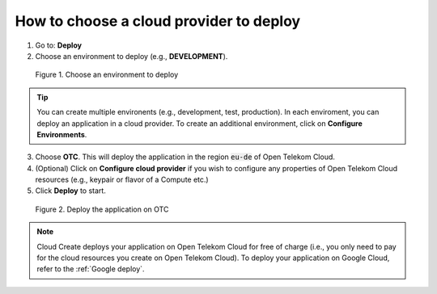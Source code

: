 ****************************************
How to choose a cloud provider to deploy
****************************************

1. Go to: **Deploy**
2. Choose an environment to deploy (e.g., **DEVELOPMENT**).

.. figure:: /_static/images/2-compute-choose-env.png
  :width: 800

  Figure 1. Choose an environment to deploy

.. tip::
  You can create multiple environents (e.g., development, test, production). In each enviroment, you can deploy an application in a cloud provider. To create an additional environment, click on **Configure Environments**.

3. Choose **OTC**. This will deploy the application in the region :code:`eu-de` of Open Telekom Cloud.
4. (Optional) Click on **Configure cloud provider** if you wish to configure any properties of Open Telekom Cloud resources (e.g., keypair or flavor of a Compute etc.)
5. Click **Deploy** to start.

.. figure:: /_static/images/2-compute-deploy-otc.png
  :width: 800

  Figure 2. Deploy the application on OTC

.. note::
  Cloud Create deploys your application on Open Telekom Cloud for free of charge (i.e., you only need to pay for the cloud resources you create on Open Telekom Cloud).
  To deploy your application on Google Cloud, refer to the :ref:`Google deploy`.